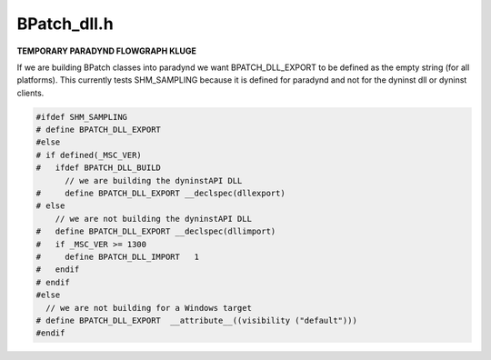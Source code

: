 .. _`sec-dev:BPatch_dll.h`:

BPatch_dll.h
############


**TEMPORARY PARADYND FLOWGRAPH KLUGE**

If we are building BPatch classes into paradynd we want BPATCH_DLL_EXPORT
to be defined as the empty string (for all platforms). This currently tests
SHM_SAMPLING because it is defined for paradynd and not for the dyninst
dll or dyninst clients.

.. code:: cpp

  #ifdef SHM_SAMPLING
  # define BPATCH_DLL_EXPORT
  #else
  # if defined(_MSC_VER)
  #   ifdef BPATCH_DLL_BUILD
        // we are building the dyninstAPI DLL
  #     define BPATCH_DLL_EXPORT __declspec(dllexport)
  # else
      // we are not building the dyninstAPI DLL
  #   define BPATCH_DLL_EXPORT __declspec(dllimport)
  #   if _MSC_VER >= 1300
  #     define BPATCH_DLL_IMPORT   1
  #   endif
  # endif
  #else
    // we are not building for a Windows target
  # define BPATCH_DLL_EXPORT  __attribute__((visibility ("default")))
  #endif

.. cpp:var:: const char V_libdyninstAPI[]

  Declare our version string
